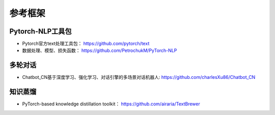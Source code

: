 ==================
参考框架
==================

Pytorch-NLP工具包
######################

- Pytorch官方text处理工具包：  https://github.com/pytorch/text
- 数据处理、模型、损失函数： https://github.com/PetrochukM/PyTorch-NLP

多轮对话
######################

- Chatbot_CN基于深度学习、强化学习、对话引擎的多场景对话机器人: https://github.com/charlesXu86/Chatbot_CN

知识蒸馏
######################

- PyTorch-based knowledge distillation toolkit： https://github.com/airaria/TextBrewer